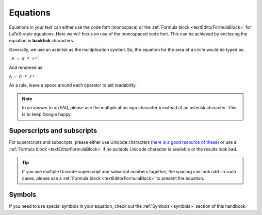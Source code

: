 .. _equations:

Equations
=========

Equations in your text can either use the code font (monospace) or the :ref:`Formula block <textEditorFormulaBlock>` for LaTeX-style equations. Here we will focus on use of the monospaced code font. This can be achieved by enclosing the equation in **backtick** characters.

Generally, we use an asterisk as the multiplication symbol. So, the equation for the area of a circle would be typed as:

```A = 𝜋 * r²```

And rendered as:

``A = 𝜋 * r²``

As a rule, leave a space around each operator to aid readability.

.. note::
  In an answer to an FAQ, please use the multiplication sign character ``×`` instead of an asterisk character. This is to keep Google happy.

Superscripts and subscripts
---------------------------

For superscripts and subscripts, please either use Unicode characters (`here is a good resource of these <https://lingojam.com/TinyTextGenerator>`_) or use a :ref:`Formula block <textEditorFormulaBlock>` if no suitable Unicode character is available or the results look bad.

.. tip::
  If you use multiple Unicode superscript and subscript numbers together, the spacing can look odd. In such cases, please use a :ref:`Formula block <textEditorFormulaBlock>` to present the equation.

Symbols
-------

If you need to use special symbols in your equation, check out the :ref:`Symbols <symbols>` section of this handbook.
